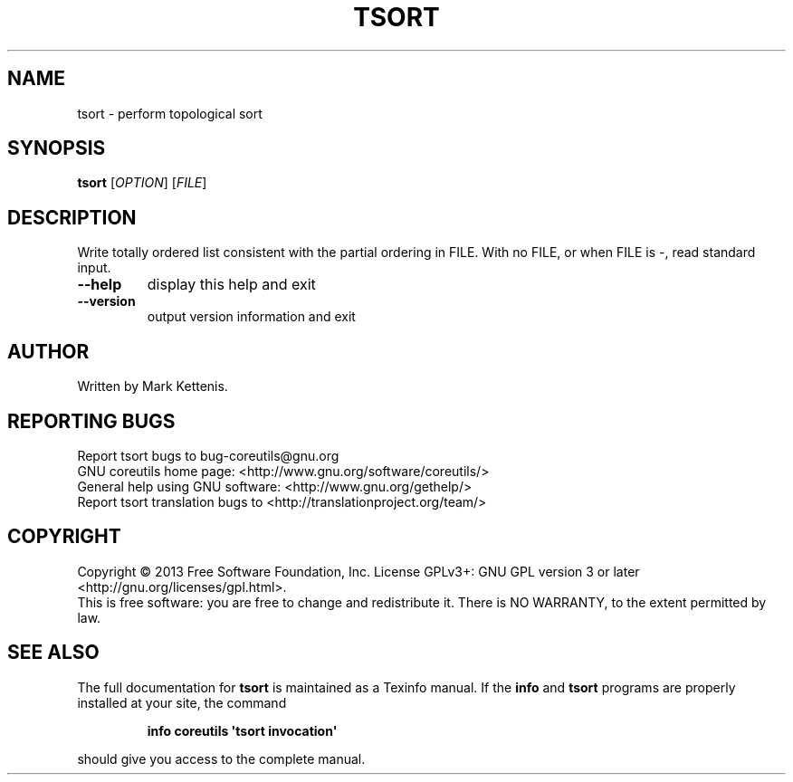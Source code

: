 .\" DO NOT MODIFY THIS FILE!  It was generated by help2man 1.35.
.TH TSORT "1" "October 2013" "GNU coreutils 8.21" "User Commands"
.SH NAME
tsort \- perform topological sort
.SH SYNOPSIS
.B tsort
[\fIOPTION\fR] [\fIFILE\fR]
.SH DESCRIPTION
.\" Add any additional description here
.PP
Write totally ordered list consistent with the partial ordering in FILE.
With no FILE, or when FILE is \-, read standard input.
.TP
\fB\-\-help\fR
display this help and exit
.TP
\fB\-\-version\fR
output version information and exit
.SH AUTHOR
Written by Mark Kettenis.
.SH "REPORTING BUGS"
Report tsort bugs to bug\-coreutils@gnu.org
.br
GNU coreutils home page: <http://www.gnu.org/software/coreutils/>
.br
General help using GNU software: <http://www.gnu.org/gethelp/>
.br
Report tsort translation bugs to <http://translationproject.org/team/>
.SH COPYRIGHT
Copyright \(co 2013 Free Software Foundation, Inc.
License GPLv3+: GNU GPL version 3 or later <http://gnu.org/licenses/gpl.html>.
.br
This is free software: you are free to change and redistribute it.
There is NO WARRANTY, to the extent permitted by law.
.SH "SEE ALSO"
The full documentation for
.B tsort
is maintained as a Texinfo manual.  If the
.B info
and
.B tsort
programs are properly installed at your site, the command
.IP
.B info coreutils \(aqtsort invocation\(aq
.PP
should give you access to the complete manual.
